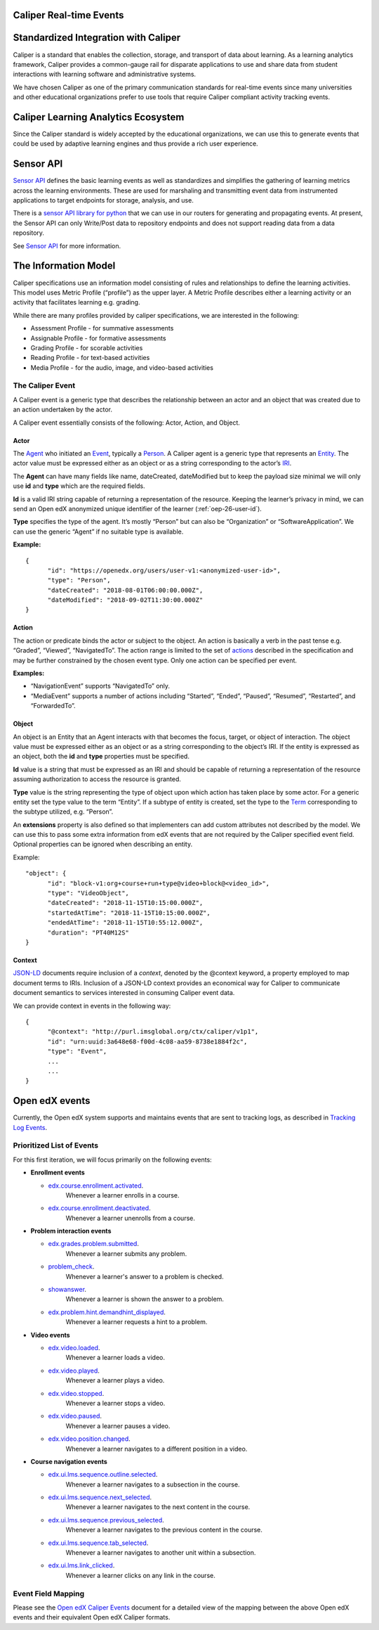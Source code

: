 .. _caliper_realtime_events:

Caliper Real-time Events
########################

.. contents::
   :local:
   :depth: 3

Standardized Integration with Caliper
#####################################

Caliper is a standard that enables the collection, storage, and transport of data about learning. As a learning analytics framework, Caliper provides a common-gauge rail for disparate applications to use and share data from student interactions with learning software and administrative systems.

We have chosen Caliper as one of the primary communication standards for real-time events since many universities and other educational organizations prefer to use tools that require Caliper compliant activity tracking events.

Caliper Learning Analytics Ecosystem
####################################

Since the Caliper standard is widely accepted by the educational organizations, we can use this to generate events that could be used by adaptive learning engines and thus provide a rich user experience.

|ecosystem|

Sensor API
##########

`Sensor API`_ defines the basic learning events as well as standardizes and simplifies the gathering of learning metrics across the learning environments. These are used for marshaling and transmitting event data from instrumented applications to target endpoints for storage, analysis, and use.

There is a `sensor API library for python`_ that we can use in our routers for generating and propagating events. At present, the Sensor API can only Write/Post data to repository endpoints and does not support reading data from a data repository.

|sensorAPI|

See `Sensor API <https://www.imsglobal.org/sensor-api>`__ for more information.

.. _Sensor API: https://www.imsglobal.org/sites/default/files/caliper/v1p1/caliper-spec-v1p1/caliper-spec-v1p1.html#sensor
.. _sensor API library for python: https://github.com/IMSGlobal/caliper-python

The Information Model
#####################

Caliper specifications use an information model consisting of rules and relationships to define the learning activities. This model uses Metric Profile (“profile”) as the upper layer. A Metric Profile describes either a learning activity or an activity that facilitates learning e.g. grading.

While there are many profiles provided by caliper specifications, we are interested in the following:

-  Assessment Profile - for summative assessments

-  Assignable Profile - for formative assessments

-  Grading Profile - for scorable activities

-  Reading Profile - for text-based activities

-  Media Profile - for the audio, image, and video-based activities

The Caliper Event
*****************

A Caliper event is a generic type that describes the relationship between an actor and an object that was created due to an action undertaken by the actor.

A Caliper event essentially consists of the following: Actor, Action, and Object.

Actor
=====

The `Agent`_ who initiated an `Event`_, typically a `Person`_. A Caliper agent is a generic type that represents an `Entity`_. The actor value must be expressed either as an object or as a string corresponding to the actor’s `IRI`_.

The **Agent** can have many fields like name, dateCreated, dateModified but to keep the payload size minimal we will only use **id** and **type** which are the required fields.

**Id** is a valid IRI string capable of returning a representation of the resource. Keeping the learner’s privacy in mind, we can send an Open edX anonymized unique identifier of the learner (:ref:`oep-26-user-id`).

**Type** specifies the type of the agent. It’s mostly “Person” but can also be “Organization” or “SoftwareApplication”. We can use the generic “Agent” if no suitable type is available.

**Example:**

::

      {
            "id": "https://openedx.org/users/user-v1:<anonymized-user-id>",
            "type": "Person",
            "dateCreated": "2018-08-01T06:00:00.000Z",
            "dateModified": "2018-09-02T11:30:00.000Z"
      }

.. _Agent: https://www.imsglobal.org/sites/default/files/caliper/v1p1/caliper-spec-v1p1/caliper-spec-v1p1.html#agent
.. _Event: https://www.imsglobal.org/sites/default/files/caliper/v1p1/caliper-spec-v1p1/caliper-spec-v1p1.html#event
.. _Person: https://www.imsglobal.org/sites/default/files/caliper/v1p1/caliper-spec-v1p1/caliper-spec-v1p1.html#person
.. _Entity: https://www.imsglobal.org/sites/default/files/caliper/v1p1/caliper-spec-v1p1/caliper-spec-v1p1.html#entity
.. _IRI: https://www.imsglobal.org/sites/default/files/caliper/v1p1/caliper-spec-v1p1/caliper-spec-v1p1.html#iriDef

Action
======

The action or predicate binds the actor or subject to the object. An action is basically a verb in the past tense e.g. “Graded”, “Viewed”, “NavigatedTo”. The action range is limited to the set of `actions`_ described in the specification and may be further constrained by the chosen event type. Only one action can be specified per event.

**Examples:**

-  “NavigationEvent” supports “NavigatedTo” only.

-  “MediaEvent” supports a number of actions including “Started”, “Ended”, “Paused”, “Resumed”, “Restarted”, and “ForwardedTo”.

.. _actions: https://www.imsglobal.org/sites/default/files/caliper/v1p1/caliper-spec-v1p1/caliper-spec-v1p1.html#actions

Object
======

An object is an Entity that an Agent interacts with that becomes the focus, target, or object of interaction. The object value must be expressed either as an object or as a string corresponding to the object’s IRI. If the entity is expressed as an object, both the **id** and **type** properties must be specified.

**Id** value is a string that must be expressed as an IRI and should be capable of returning a representation of the resource assuming authorization to access the resource is granted.

**Type** value is the string representing the type of object upon which action has taken place by some actor. For a generic entity set the type value to the term “Entity”. If a subtype of entity is created, set the type to the `Term`_ corresponding to the subtype utilized, e.g. “Person”.

An **extensions** property is also defined so that implementers can add custom attributes not described by the model. We can use this to pass some extra information from edX events that are not required by the Caliper specified event field. Optional properties can be ignored when describing an entity.

Example:

::

      "object": {
            "id": "block-v1:org+course+run+type@video+block@<video_id>",
            "type": "VideoObject",
            "dateCreated": "2018-11-15T10:15:00.000Z",
            "startedAtTime": "2018-11-15T10:15:00.000Z",
            "endedAtTime": "2018-11-15T10:55:12.000Z",
            "duration": "PT40M12S"
      }

.. _Term: https://www.imsglobal.org/sites/default/files/caliper/v1p1/caliper-spec-v1p1/caliper-spec-v1p1.html#termDef

Context
=======

`JSON-LD`_ documents require inclusion of a *context*, denoted by the @context keyword, a property employed to map document terms to IRIs. Inclusion of a JSON-LD context provides an economical way for Caliper to communicate document semantics to services interested in consuming Caliper event data.

We can provide context in events in the following way:

::

      {
            "@context": "http://purl.imsglobal.org/ctx/caliper/v1p1",
            "id": "urn:uuid:3a648e68-f00d-4c08-aa59-8738e1884f2c",
            "type": "Event",
            ...
            ...
      }

.. _JSON-LD: https://www.imsglobal.org/sites/default/files/caliper/v1p1/caliper-spec-v1p1/caliper-spec-v1p1.html#jsonldDef


Open edX events
###############

Currently, the Open edX system supports and maintains events that are sent to tracking logs, as described in `Tracking Log Events <https://edx.readthedocs.io/projects/devdata/en/latest/internal_data_formats/tracking_logs/index.html>`__.

Prioritized List of Events
**************************

For this first iteration, we will focus primarily on the following events:

- **Enrollment events**

  + `edx.course.enrollment.activated <https://edx.readthedocs.io/projects/devdata/en/latest/internal_data_formats/tracking_logs/student_event_types.html#edx-course-enrollment-activated-and-edx-course-enrollment-deactivated>`_.
       Whenever a learner enrolls in a course.
  + `edx.course.enrollment.deactivated <https://edx.readthedocs.io/projects/devdata/en/latest/internal_data_formats/tracking_logs/student_event_types.html#edx-course-enrollment-activated-and-edx-course-enrollment-deactivated>`_.
       Whenever a learner unenrolls from a course.

- **Problem interaction events**

  + `edx.grades.problem.submitted <https://edx.readthedocs.io/projects/devdata/en/latest/internal_data_formats/tracking_logs/course_team_event_types.html#edx-grades-problem-submitted>`_.
      Whenever a learner submits any problem.
  + `problem_check <https://edx.readthedocs.io/projects/devdata/en/latest/internal_data_formats/tracking_logs/student_event_types.html#problem-check>`_.
       Whenever a learner's answer to a problem is checked.
  + `showanswer <https://edx.readthedocs.io/projects/devdata/en/latest/internal_data_formats/tracking_logs/student_event_types.html#showanswer>`_.
       Whenever a learner is shown the answer to a problem.
  + `edx.problem.hint.demandhint_displayed <https://edx.readthedocs.io/projects/devdata/en/latest/internal_data_formats/tracking_logs/student_event_types.html#edx-problem-hint-demandhint-displayed>`_.
       Whenever a learner requests a hint to a problem.

- **Video events**

  + `edx.video.loaded <https://edx.readthedocs.io/projects/devdata/en/latest/internal_data_formats/tracking_logs/student_event_types.html#load-video-edx-video-loaded>`_.
       Whenever a learner loads a video.
  + `edx.video.played <https://edx.readthedocs.io/projects/devdata/en/latest/internal_data_formats/tracking_logs/student_event_types.html#play-video-edx-video-played>`_.
       Whenever a learner plays a video.
  + `edx.video.stopped <https://edx.readthedocs.io/projects/devdata/en/latest/internal_data_formats/tracking_logs/student_event_types.html#stop-video-edx-video-stopped>`_.
       Whenever a learner stops a video.
  + `edx.video.paused <https://edx.readthedocs.io/projects/devdata/en/latest/internal_data_formats/tracking_logs/student_event_types.html#pause-video-edx-video-paused>`_.
       Whenever a learner pauses a video.
  + `edx.video.position.changed <https://edx.readthedocs.io/projects/devdata/en/latest/internal_data_formats/tracking_logs/student_event_types.html#seek-video-edx-video-position-changed>`_.
       Whenever a learner navigates to a different position in a video.

- **Course navigation events**

  + `edx.ui.lms.sequence.outline.selected <https://edx.readthedocs.io/projects/devdata/en/latest/internal_data_formats/tracking_logs/student_event_types.html#edx-ui-lms-outline-selected>`_.
       Whenever a learner navigates to a subsection in the course.
  + `edx.ui.lms.sequence.next_selected <https://edx.readthedocs.io/projects/devdata/en/latest/internal_data_formats/tracking_logs/student_event_types.html#example-edx-ui-lms-sequence-next-selected-events>`_.
       Whenever a learner navigates to the next content in the course.
  + `edx.ui.lms.sequence.previous_selected <https://edx.readthedocs.io/projects/devdata/en/latest/internal_data_formats/tracking_logs/student_event_types.html#edx-ui-lms-sequence-previous-selected>`_.
       Whenever a learner navigates to the previous content in the course.
  + `edx.ui.lms.sequence.tab_selected <https://edx.readthedocs.io/projects/devdata/en/latest/internal_data_formats/tracking_logs/student_event_types.html#edx-ui-lms-sequence-tab-selected>`_.
       Whenever a learner navigates to another unit within a subsection.
  + `edx.ui.lms.link_clicked <https://edx.readthedocs.io/projects/devdata/en/latest/internal_data_formats/tracking_logs/student_event_types.html#edx-ui-lms-link-clicked>`_.
       Whenever a learner clicks on any link in the course.

.. _Tracking Log Events: https://edx.readthedocs.io/projects/devdata/en/latest/internal_data_formats/tracking_logs/index.html

Event Field Mapping
*******************

Please see the `Open edX Caliper Events`_ document for a detailed view of the mapping between the above Open edX events and their equivalent Open edX Caliper formats.


.. _Open edX Caliper Events: https://docs.google.com/spreadsheets/d/1MgHddOO6G33sSpknvYi-aXuLiBmuKTfHmESsXpIiuU8/view

.. |ecosystem| image:: ./caliper_ecosystem.png
   :width: 6.5in
   :height: 3.94444in
.. |sensorAPI| image:: ./sensorAPI.png
   :width: 6.5in
   :height: 1.13889in

